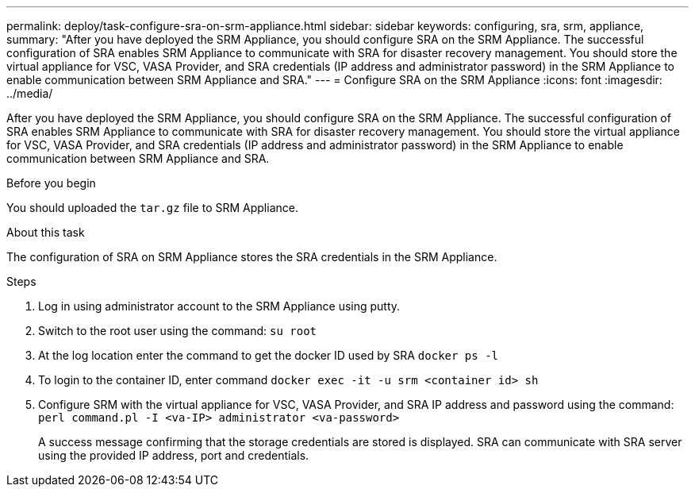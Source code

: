 ---
permalink: deploy/task-configure-sra-on-srm-appliance.html
sidebar: sidebar
keywords: configuring, sra, srm, appliance,
summary: "After you have deployed the SRM Appliance, you should configure SRA on the SRM Appliance. The successful configuration of SRA enables SRM Appliance to communicate with SRA for disaster recovery management. You should store the virtual appliance for VSC, VASA Provider, and SRA credentials (IP address and administrator password) in the SRM Appliance to enable communication between SRM Appliance and SRA."
---
= Configure SRA on the SRM Appliance
:icons: font
:imagesdir: ../media/

[.lead]
After you have deployed the SRM Appliance, you should configure SRA on the SRM Appliance. The successful configuration of SRA enables SRM Appliance to communicate with SRA for disaster recovery management. You should store the virtual appliance for VSC, VASA Provider, and SRA credentials (IP address and administrator password) in the SRM Appliance to enable communication between SRM Appliance and SRA.

.Before you begin

You should uploaded the `tar.gz` file to SRM Appliance.

.About this task

The configuration of SRA on SRM Appliance stores the SRA credentials in the SRM Appliance.

.Steps

. Log in using administrator account to the SRM Appliance using putty.
. Switch to the root user using the command: `su root`
. At the log location enter the command to get the docker ID used by SRA `docker ps -l`
. To login to the container ID, enter command `docker exec -it -u srm <container id> sh`
. Configure SRM with the virtual appliance for VSC, VASA Provider, and SRA IP address and password using the command: `perl command.pl -I <va-IP> administrator <va-password>`
+
A success message confirming that the storage credentials are stored is displayed. SRA can communicate with SRA server using the provided IP address, port and credentials.

